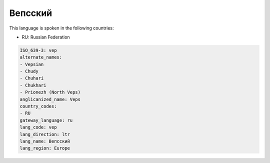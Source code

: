 .. _vep:

Вепсский
================

This language is spoken in the following countries:

* RU: Russian Federation

.. code-block:: yaml

    ISO_639-3: vep
    alternate_names:
    - Vepsian
    - Chudy
    - Chuhari
    - Chukhari
    - Prionezh (North Veps)
    anglicanized_name: Veps
    country_codes:
    - RU
    gateway_language: ru
    lang_code: vep
    lang_direction: ltr
    lang_name: Вепсский
    lang_region: Europe
    
